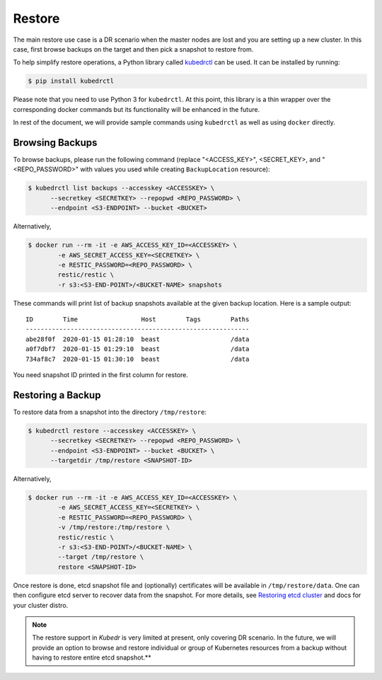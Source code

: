 =========
 Restore
=========

The main restore use case is a DR scenario when the master nodes
are lost and you are setting up a new cluster. In this case, first
browse backups on the target and then pick a snapshot to restore
from.

To help simplify restore operations, a Python library called
`kubedrctl`_ can be used. It can be installed by running:

.. code-block:: bash

  $ pip install kubedrctl

Please note that you need to use Python 3 for ``kubedrctl``. At this
point, this library is a thin wrapper over the corresponding docker
commands but its functionality will be enhanced in the future.

In rest of the document, we will provide sample commands using
``kubedrctl`` as well as using ``docker`` directly. 

Browsing Backups
================

To browse backups, please run the following command (replace
"<ACCESS_KEY>", <SECRET_KEY>, and "<REPO_PASSWORD>" with values you
used while creating ``BackupLocation`` resource):

.. code-block:: bash

  $ kubedrctl list backups --accesskey <ACCESSKEY> \
        --secretkey <SECRETKEY> --repopwd <REPO_PASSWORD> \
        --endpoint <S3-ENDPOINT> --bucket <BUCKET>

Alternatively, 

.. code-block:: bash

  $ docker run --rm -it -e AWS_ACCESS_KEY_ID=<ACCESSKEY> \
          -e AWS_SECRET_ACCESS_KEY=<SECRETKEY> \
          -e RESTIC_PASSWORD=<REPO_PASSWORD> \
          restic/restic \
          -r s3:<S3-END-POINT>/<BUCKET-NAME> snapshots

These commands will print list of backup snapshots available at the
given backup location. Here is a sample output::

    ID        Time                 Host        Tags        Paths
    ------------------------------------------------------------
    abe28f0f  2020-01-15 01:28:10  beast                   /data
    a0f7dbf7  2020-01-15 01:29:10  beast                   /data
    734af8c7  2020-01-15 01:30:10  beast                   /data
    
You need snapshot ID printed in the first column for restore.


Restoring a Backup
==================

To restore data from a snapshot into the directory ``/tmp/restore``:

.. code-block:: bash

  $ kubedrctl restore --accesskey <ACCESSKEY> \
        --secretkey <SECRETKEY> --repopwd <REPO_PASSWORD> \
        --endpoint <S3-ENDPOINT> --bucket <BUCKET> \
        --targetdir /tmp/restore <SNAPSHOT-ID>

Alternatively,

.. code-block:: bash

  $ docker run --rm -it -e AWS_ACCESS_KEY_ID=<ACCESSKEY> \
          -e AWS_SECRET_ACCESS_KEY=<SECRETKEY> \
          -e RESTIC_PASSWORD=<REPO_PASSWORD> \
          -v /tmp/restore:/tmp/restore \
          restic/restic \
          -r s3:<S3-END-POINT>/<BUCKET-NAME> \
          --target /tmp/restore \
          restore <SNAPSHOT-ID>

Once restore is done, etcd snapshot file and (optionally) certificates
will be available in ``/tmp/restore/data``. One can then configure etcd
server to recover data from the snapshot. For more details, see
`Restoring etcd cluster`_ and docs for your cluster distro.

.. note::

  The restore support in *Kubedr* is very limited at present, only
  covering DR scenario. In the future, we will provide an option to
  browse and restore individual or group of Kubernetes resources from
  a backup without having to restore entire etcd snapshot.** 

.. _Restoring etcd cluster: https://github.com/etcd-io/etcd/blob/master/Documentation/op-guide/recovery.md#restoring-a-cluster
.. _kubedrctl: https://pypi.org/project/kubedrctl/

